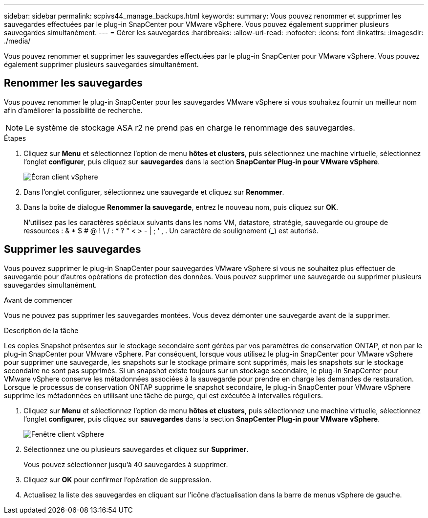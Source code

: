 ---
sidebar: sidebar 
permalink: scpivs44_manage_backups.html 
keywords:  
summary: Vous pouvez renommer et supprimer les sauvegardes effectuées par le plug-in SnapCenter pour VMware vSphere. Vous pouvez également supprimer plusieurs sauvegardes simultanément. 
---
= Gérer les sauvegardes
:hardbreaks:
:allow-uri-read: 
:nofooter: 
:icons: font
:linkattrs: 
:imagesdir: ./media/


[role="lead"]
Vous pouvez renommer et supprimer les sauvegardes effectuées par le plug-in SnapCenter pour VMware vSphere. Vous pouvez également supprimer plusieurs sauvegardes simultanément.



== Renommer les sauvegardes

Vous pouvez renommer le plug-in SnapCenter pour les sauvegardes VMware vSphere si vous souhaitez fournir un meilleur nom afin d'améliorer la possibilité de recherche.


NOTE: Le système de stockage ASA r2 ne prend pas en charge le renommage des sauvegardes.

.Étapes
. Cliquez sur *Menu* et sélectionnez l'option de menu *hôtes et clusters*, puis sélectionnez une machine virtuelle, sélectionnez l'onglet *configurer*, puis cliquez sur *sauvegardes* dans la section *SnapCenter Plug-in pour VMware vSphere*.
+
image:scv50_image1.png["Écran client vSphere"]

. Dans l'onglet configurer, sélectionnez une sauvegarde et cliquez sur *Renommer*.
. Dans la boîte de dialogue *Renommer la sauvegarde*, entrez le nouveau nom, puis cliquez sur *OK*.
+
N'utilisez pas les caractères spéciaux suivants dans les noms VM, datastore, stratégie, sauvegarde ou groupe de ressources : & * $ # @ ! \ / : * ? " < > - | ; ' , . Un caractère de soulignement (_) est autorisé.





== Supprimer les sauvegardes

Vous pouvez supprimer le plug-in SnapCenter pour sauvegardes VMware vSphere si vous ne souhaitez plus effectuer de sauvegarde pour d'autres opérations de protection des données. Vous pouvez supprimer une sauvegarde ou supprimer plusieurs sauvegardes simultanément.

.Avant de commencer
Vous ne pouvez pas supprimer les sauvegardes montées. Vous devez démonter une sauvegarde avant de la supprimer.

.Description de la tâche
Les copies Snapshot présentes sur le stockage secondaire sont gérées par vos paramètres de conservation ONTAP, et non par le plug-in SnapCenter pour VMware vSphere. Par conséquent, lorsque vous utilisez le plug-in SnapCenter pour VMware vSphere pour supprimer une sauvegarde, les snapshots sur le stockage primaire sont supprimés, mais les snapshots sur le stockage secondaire ne sont pas supprimés. Si un snapshot existe toujours sur un stockage secondaire, le plug-in SnapCenter pour VMware vSphere conserve les métadonnées associées à la sauvegarde pour prendre en charge les demandes de restauration. Lorsque le processus de conservation ONTAP supprime le snapshot secondaire, le plug-in SnapCenter pour VMware vSphere supprime les métadonnées en utilisant une tâche de purge, qui est exécutée à intervalles réguliers.

. Cliquez sur *Menu* et sélectionnez l'option de menu *hôtes et clusters*, puis sélectionnez une machine virtuelle, sélectionnez l'onglet *configurer*, puis cliquez sur *sauvegardes* dans la section *SnapCenter Plug-in pour VMware vSphere*.
+
image:scv50_image1.png["Fenêtre client vSphere"]

. Sélectionnez une ou plusieurs sauvegardes et cliquez sur *Supprimer*.
+
Vous pouvez sélectionner jusqu'à 40 sauvegardes à supprimer.

. Cliquez sur *OK* pour confirmer l'opération de suppression.
. Actualisez la liste des sauvegardes en cliquant sur l'icône d'actualisation dans la barre de menus vSphere de gauche.

